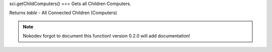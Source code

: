 sci.getChildComputers()
===
Gets all Children Computers.

Returns `table` - All Connected Children (Computers)

.. note::

   Nokodev forgot to document this function! version 0.2.0 will add documentation!